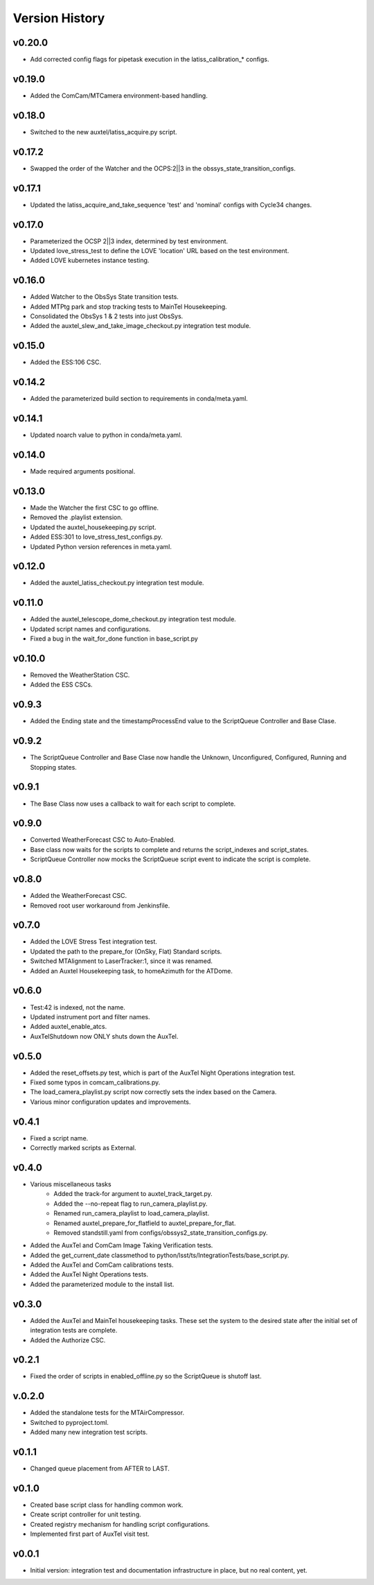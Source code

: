.. _Version_History:

===============
Version History
===============

.. At the time of writing the Version history/release notes are not yet standardized amongst CSCs.
.. Until then, it is not expected that both a version history and a release_notes be maintained.
.. It is expected that each CSC link to whatever method of tracking is being used for that CSC until standardization occurs.
.. No new work should be required in order to complete this section.
.. Below is an example of a version history format.

v0.20.0
-------
* Add corrected config flags for pipetask execution in the latiss_calibration_* configs.

v0.19.0
-------
* Added the ComCam/MTCamera environment-based handling.

v0.18.0
-------
* Switched to the new auxtel/latiss_acquire.py script.

v0.17.2
-------
* Swapped the order of the Watcher and the OCPS:2||3 in the obssys_state_transition_configs.

v0.17.1
-------
* Updated the latiss_acquire_and_take_sequence 'test' and 'nominal' configs with Cycle34 changes.

v0.17.0
-------
* Parameterized the OCSP 2||3 index, determined by test environment.
* Updated love_stress_test to define the LOVE 'location' URL based on the test environment.
* Added LOVE kubernetes instance testing.

v0.16.0
-------
* Added Watcher to the ObsSys State transition tests.
* Added MTPtg park and stop tracking tests to MainTel Housekeeping.
* Consolidated the ObsSys 1 & 2 tests into just ObsSys.
* Added the auxtel_slew_and_take_image_checkout.py integration test module.

v0.15.0
-------
* Added the ESS:106 CSC.

v0.14.2
-------
* Added the parameterized build section to requirements in conda/meta.yaml.

v0.14.1
-------
* Updated noarch value to python in conda/meta.yaml.

v0.14.0
-------
* Made required arguments positional.

v0.13.0
-------
* Made the Watcher the first CSC to go offline.
* Removed the .playlist extension.
* Updated the auxtel_housekeeping.py script.
* Added ESS:301 to love_stress_test_configs.py.
* Updated Python version references in meta.yaml.

v0.12.0
-------
* Added the auxtel_latiss_checkout.py integration test module.

v0.11.0
-------
* Added the auxtel_telescope_dome_checkout.py integration test module.
* Updated script names and configurations.
* Fixed a bug in the wait_for_done function in base_script.py

v0.10.0
-------
* Removed the WeatherStation CSC.
* Added the ESS CSCs.

v0.9.3
------
* Added the Ending state and the timestampProcessEnd value to the ScriptQueue Controller and Base Clase. 

v0.9.2
------
* The ScriptQueue Controller and Base Clase now handle the Unknown, Unconfigured, Configured, Running and Stopping states.

v0.9.1
-------
* The Base Class now uses a callback to wait for each script to complete. 

v0.9.0
------
* Converted WeatherForecast CSC to Auto-Enabled.
* Base class now waits for the scripts to complete and returns the script_indexes and script_states.
* ScriptQueue Controller now mocks the ScriptQueue script event to indicate the script is complete.

v0.8.0
------
* Added the WeatherForecast CSC.
* Removed root user workaround from Jenkinsfile.

v0.7.0
------
* Added the LOVE Stress Test integration test.
* Updated the path to the prepare_for (OnSky, Flat) Standard scripts.
* Switched MTAlignment to LaserTracker:1, since it was renamed.
* Added an Auxtel Housekeeping task, to homeAzimuth for the ATDome.

v0.6.0
------
* Test:42 is indexed, not the name.
* Updated instrument port and filter names.
* Added auxtel_enable_atcs.
* AuxTelShutdown now ONLY shuts down the AuxTel.

v0.5.0
------
* Added the reset_offsets.py test, which is part of the AuxTel Night Operations integration test.
* Fixed some typos in comcam_calibrations.py.
* The load_camera_playlist.py script now correctly sets the index based on the Camera.
* Various minor configuration updates and improvements.

v0.4.1
------
* Fixed a script name.
* Correctly marked scripts as External.

v0.4.0
------
* Various miscellaneous tasks
   * Added the track-for argument to auxtel_track_target.py.
   * Added the --no-repeat flag to run_camera_playlist.py.
   * Renamed run_camera_playlist to load_camera_playlist.
   * Renamed auxtel_prepare_for_flatfield to auxtel_prepare_for_flat.
   * Removed standstill.yaml from configs/obssys2_state_transition_configs.py.
* Added the AuxTel and ComCam Image Taking Verification tests.
* Added the get_current_date classmethod to python/lsst/ts/IntegrationTests/base_script.py.
* Added the AuxTel and ComCam calibrations tests.
* Added the AuxTel Night Operations tests.
* Added the parameterized module to the install list.

v0.3.0
------
* Added the AuxTel and MainTel housekeeping tasks. These set the system to the desired state after the initial set of integration tests are complete.
* Added the Authorize CSC.

v0.2.1
------
* Fixed the order of scripts in enabled_offline.py so the ScriptQueue is shutoff last.

v.0.2.0
-------
* Added the standalone tests for the MTAirCompressor.
* Switched to pyproject.toml.
* Added many new integration test scripts.

v0.1.1
------
* Changed queue placement from AFTER to LAST.

v0.1.0
------
* Created base script class for handling common work.
* Create script controller for unit testing.
* Created registry mechanism for handling script configurations.
* Implemented first part of AuxTel visit test.

v0.0.1
------
* Initial version: integration test and documentation infrastructure in place, but no real content, yet.
